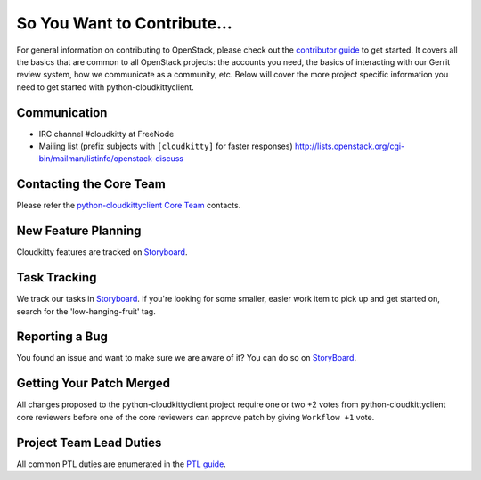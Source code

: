 ============================
So You Want to Contribute...
============================
For general information on contributing to OpenStack, please check out the
`contributor guide <https://docs.openstack.org/contributors/>`_ to get started.
It covers all the basics that are common to all OpenStack projects: the accounts
you need, the basics of interacting with our Gerrit review system, how we
communicate as a community, etc.
Below will cover the more project specific information you need to get started
with python-cloudkittyclient.

Communication
~~~~~~~~~~~~~
* IRC channel #cloudkitty at FreeNode
* Mailing list (prefix subjects with ``[cloudkitty]`` for faster responses)
  http://lists.openstack.org/cgi-bin/mailman/listinfo/openstack-discuss

Contacting the Core Team
~~~~~~~~~~~~~~~~~~~~~~~~
Please refer the `python-cloudkittyclient Core Team
<https://review.opendev.org/admin/groups/4ac765c35f985b3ad9226da07fdcc205c1ce4fe1,members>`_ contacts.

New Feature Planning
~~~~~~~~~~~~~~~~~~~~
Cloudkitty features are tracked on `Storyboard <https://storyboard.openstack.org/#!/project/895>`_.

Task Tracking
~~~~~~~~~~~~~
We track our tasks in `Storyboard <https://storyboard.openstack.org/#!/project/895>`_.
If you're looking for some smaller, easier work item to pick up and get started
on, search for the 'low-hanging-fruit' tag.

Reporting a Bug
~~~~~~~~~~~~~~~
You found an issue and want to make sure we are aware of it? You can do so on
`StoryBoard <https://storyboard.openstack.org/#!/project/895>`_.

Getting Your Patch Merged
~~~~~~~~~~~~~~~~~~~~~~~~~
All changes proposed to the python-cloudkittyclient project require one or two +2 votes
from python-cloudkittyclient core reviewers before one of the core reviewers can approve
patch by giving ``Workflow +1`` vote.

Project Team Lead Duties
~~~~~~~~~~~~~~~~~~~~~~~~
All common PTL duties are enumerated in the `PTL guide
<https://docs.openstack.org/project-team-guide/ptl.html>`_.
